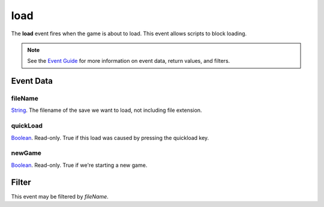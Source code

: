 
load
========================================================

The **load** event fires when the game is about to load. This event allows scripts to block loading.

.. note:: See the `Event Guide`_ for more information on event data, return values, and filters.


Event Data
--------------------------------------------------------

fileName
~~~~~~~~~~~~~~~~~~~~~~~~~~~~~~~~~~~~~~~~~~~~~~~~~~~~~~~
`String`_. The filename of the save we want to load, not including file extension.

quickLoad
~~~~~~~~~~~~~~~~~~~~~~~~~~~~~~~~~~~~~~~~~~~~~~~~~~~~~~~
`Boolean`_. Read-only. True if this load was caused by pressing the quickload key. 

newGame
~~~~~~~~~~~~~~~~~~~~~~~~~~~~~~~~~~~~~~~~~~~~~~~~~~~~~~~
`Boolean`_. Read-only. True if we're starting a new game.


Filter
--------------------------------------------------------
This event may be filtered by `fileName`.


.. _`Event Guide`: ../guide/events.html
.. _`String`: ../type/lua/string.html
.. _`Boolean`: ../type/lua/boolean.html
